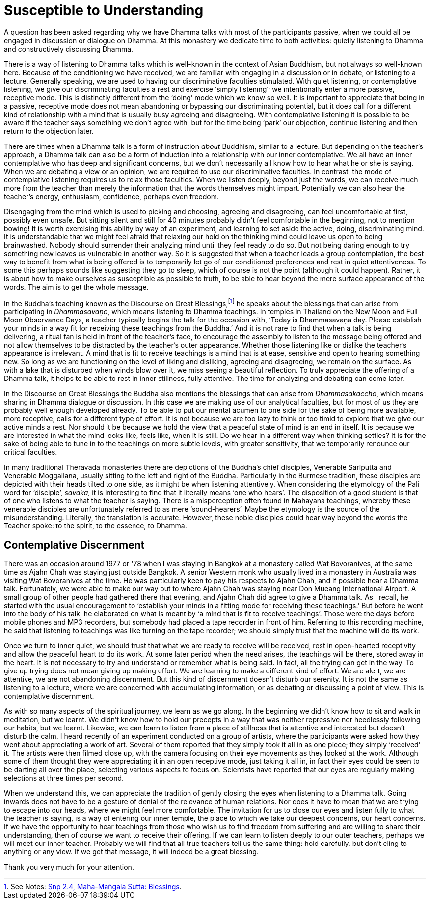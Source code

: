 = Susceptible to Understanding

A question has been asked regarding why we have Dhamma talks with most
of the participants passive, when we could all be engaged in discussion
or dialogue on Dhamma. At this monastery we dedicate time to both
activities: quietly listening to Dhamma and constructively discussing
Dhamma.

There is a way of listening to Dhamma talks which is well-known in the
context of Asian Buddhism, but not always so well-known here. Because of
the conditioning we have received, we are familiar with engaging in a discussion
or in debate, or listening to a
lecture. Generally speaking, we are used to having our discriminative
faculties stimulated. With quiet listening, or contemplative listening,
we give our discriminating faculties a rest and exercise ‘simply
listening’; we intentionally enter a more passive, receptive mode. This
is distinctly different from the ‘doing’ mode which we know so well. It
is important to appreciate that being in a passive, receptive mode does
not mean abandoning or bypassing our discriminating potential, but it
does call for a different kind of relationship with a mind that is
usually busy agreeing and disagreeing. With contemplative listening it
is possible to be aware if the teacher says something we don't agree
with, but for the time being ‘park’ our objection, continue listening
and then return to the objection later.

There are times when a Dhamma talk is a form of instruction _about_
Buddhism, similar to a lecture. But depending on the teacher's approach,
a Dhamma talk can also be a form of induction into a relationship with
our inner contemplative. We all have an inner contemplative who has deep
and significant concerns, but we don't necessarily all know how to hear
what he or she is saying. When we are debating a view or an opinion, we
are required to use our discriminative faculties. In contrast, the mode
of contemplative listening requires us to relax those faculties. When we
listen deeply, beyond just the words, we can receive much more from the
teacher than merely the information that the words themselves might
impart. Potentially we can also hear the teacher's energy, enthusiasm,
confidence, perhaps even freedom.

Disengaging from the mind which is used to picking and choosing,
agreeing and disagreeing, can feel uncomfortable at first, possibly even
unsafe. But sitting silent and still for 40 minutes probably didn't feel
comfortable in the beginning, not to mention bowing! It is worth
exercising this ability by way of an experiment, and learning to set
aside the active, doing, discriminating mind. It is understandable that
we might feel afraid that relaxing our hold on the thinking mind could
leave us open to being brainwashed. Nobody should surrender their
analyzing mind until they feel ready to do so. But not being daring
enough to try something new leaves us vulnerable in another way. So it
is suggested that when a teacher leads a group contemplation, the best
way to benefit from what is being offered is to temporarily let go of
our conditioned preferences and rest in quiet attentiveness. To some
this perhaps sounds like suggesting they go to sleep, which of course is
not the point (although it could happen). Rather, it is about how to
make ourselves as susceptible as possible to truth, to be able to hear
beyond the mere surface appearance of the words. The aim is to get the
whole message.

In the Buddha's teaching known as the Discourse on Great
Blessings,footnote:[See Notes: <<notes#mahamangala-sutta, Snp 2.4, Mahā-Maṅgala Sutta: Blessings>>.]
he speaks about the blessings that can arise from participating in
_Dhammasavaṇa_, which means listening to Dhamma teachings. In temples in
Thailand on the New Moon and Full Moon Observance Days, a teacher
typically begins the talk for the occasion with, ‘Today is Dhammasavaṇa
day. Please establish your minds in a way fit for receiving these
teachings from the Buddha.’ And it is not rare to find that when a talk
is being delivering, a ritual fan is held in front of the teacher's
face, to encourage the assembly to listen to the message being offered
and not allow themselves to be distracted by the teacher's outer
appearance. Whether those listening like or dislike the teacher's
appearance is irrelevant. A mind that is fit to receive teachings is a
mind that is at ease, sensitive and open to hearing something new. So
long as we are functioning on the level of liking and disliking,
agreeing and disagreeing, we remain on the surface. As with a lake that
is disturbed when winds blow over it, we miss seeing a beautiful
reflection. To truly appreciate the offering of a Dhamma talk, it helps
to be able to rest in inner stillness, fully attentive. The time for
analyzing and debating can come later.

In the Discourse on Great Blessings the Buddha also mentions the
blessings that can arise from _Dhammasākacchā_, which means sharing in
Dhamma dialogue or discussion. In this case we are making use of our
analytical faculties, but for most of us they are probably well enough
developed already. To be able to put our mental acumen to one side for
the sake of being more available, more receptive, calls for a different
type of effort. It is not because we are too lazy to think or too timid
to explore that we give our active minds a rest. Nor should it be
because we hold the view that a peaceful state of mind is an end in
itself. It is because we are interested in what the mind looks like,
feels like, when it is still. Do we hear in a different way when
thinking settles? It is for the sake of being able to tune in to the
teachings on more subtle levels, with greater sensitivity, that we
temporarily renounce our critical faculties.

In many traditional Theravada monasteries there are depictions of the
Buddha's chief disciples, Venerable Sāriputta and Venerable Moggallāna,
usually sitting to the left and right of the Buddha. Particularly in the
Burmese tradition, these disciples are depicted with their heads tilted
to one side, as it might be when listening attentively. When considering
the etymology of the Pali word for ‘disciple’, _sāvaka_, it is
interesting to find that it literally means ‘one who hears’. The
disposition of a good student is that of one who listens to what the
teacher is saying. There is a misperception often found in Mahayana
teachings, whereby these venerable disciples are unfortunately referred
to as mere ‘sound-hearers’. Maybe the etymology is the source of the
misunderstanding. Literally, the translation is accurate. However, these
noble disciples could hear way beyond the words the Teacher spoke: to the
spirit, to the essence, to Dhamma.

== Contemplative Discernment

There was an occasion around 1977 or '78 when I was staying in Bangkok
at a monastery called Wat Bovoranives, at the same time as Ajahn Chah
was staying just outside Bangkok. A senior Western monk who usually
lived in a monastery in Australia was visiting Wat Bovoranives at the
time. He was particularly keen to pay his respects to Ajahn Chah, and if
possible hear a Dhamma talk. Fortunately, we were able to make our way
out to where Ajahn Chah was staying near Don Mueang International
Airport. A small group of other people had gathered there that evening,
and Ajahn Chah did agree to give a Dhamma talk. As I recall, he started
with the usual encouragement to ‘establish your minds in a fitting mode
for receiving these teachings.’ But before he went into the body of his
talk, he elaborated on what is meant by ‘a mind that is fit to receive
teachings’. Those were the days before mobile phones and MP3 recorders,
but somebody had placed a tape recorder in front of him. Referring to
this recording machine, he said that listening to teachings was like
turning on the tape recorder; we should simply trust that the machine
will do its work.

Once we turn to inner quiet, we should trust that what we are ready to
receive will be received, rest in open-hearted receptivity and allow the
peaceful heart to do its work. At some later period when the need
arises, the teachings will be there, stored away in the heart. It is not
necessary to try and understand or remember what is being said. In fact,
all the trying can get in the way. To give up trying does not mean
giving up making effort. We are learning to make a different kind of
effort. We are alert, we are attentive, we are not abandoning
discernment. But this kind of discernment doesn't disturb our serenity.
It is not the same as listening to a lecture, where we are concerned
with accumulating information, or as debating or discussing a point of
view. This is contemplative discernment.

As with so many aspects of the spiritual journey, we learn as we go
along. In the beginning we didn't know how to sit and walk in
meditation, but we learnt. We didn't know how to hold our precepts in a
way that was neither repressive nor heedlessly following our habits, but
we learnt. Likewise, we can learn to listen from a place of stillness
that is attentive and interested but doesn't disturb the calm. I heard
recently of an experiment conducted on a group of artists, where the
participants were asked how they went about appreciating a work of art.
Several of them reported that they simply took it all in as one piece;
they simply ‘received’ it. The artists were then filmed close up, with
the camera focusing on their eye movements as they looked at the work.
Although some of them thought they were appreciating it in an open
receptive mode, just taking it all in, in fact their eyes could be seen
to be darting all over the place, selecting various aspects to focus on.
Scientists have reported that our eyes are regularly making selections
at three times per second.

When we understand this, we can appreciate the tradition of gently
closing the eyes when listening to a Dhamma talk. Going inwards does not
have to be a gesture of denial of the relevance of human relations. Nor
does it have to mean that we are trying to escape into our heads, where
we might feel more comfortable. The invitation for us to close our eyes
and listen fully to what the teacher is saying, is a way of entering our
inner temple, the place to which we take our deepest concerns, our heart
concerns. If we have the opportunity to hear teachings from those who
wish us to find freedom from suffering and are willing to share their
understanding, then of course we want to receive their offering. If we
can learn to listen deeply to our outer teachers, perhaps we will meet
our inner teacher. Probably we will find that all true teachers tell us
the same thing: hold carefully, but don't cling to anything or any view.
If we get that message, it will indeed be a great blessing.

Thank you very much for your attention.
